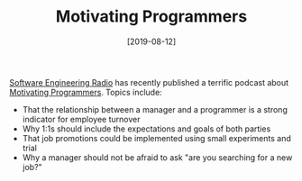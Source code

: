 #+TITLE: Motivating Programmers
#+DATE: [2019-08-12]

[[https://www.se-radio.net/][Software Engineering Radio]] has recently published a terrific podcast about
[[https://www.se-radio.net/2019/07/episode-374-marcus-blankenship-on-motivating-programmers/][Motivating Programmers]]. Topics include:

- That the relationship between a manager and a programmer is a strong indicator for
  employee turnover
- Why 1:1s should include the expectations and goals of both parties
- That job promotions could be implemented using small experiments and trial
- Why a manager should not be afraid to ask "are you searching for a new job?"
